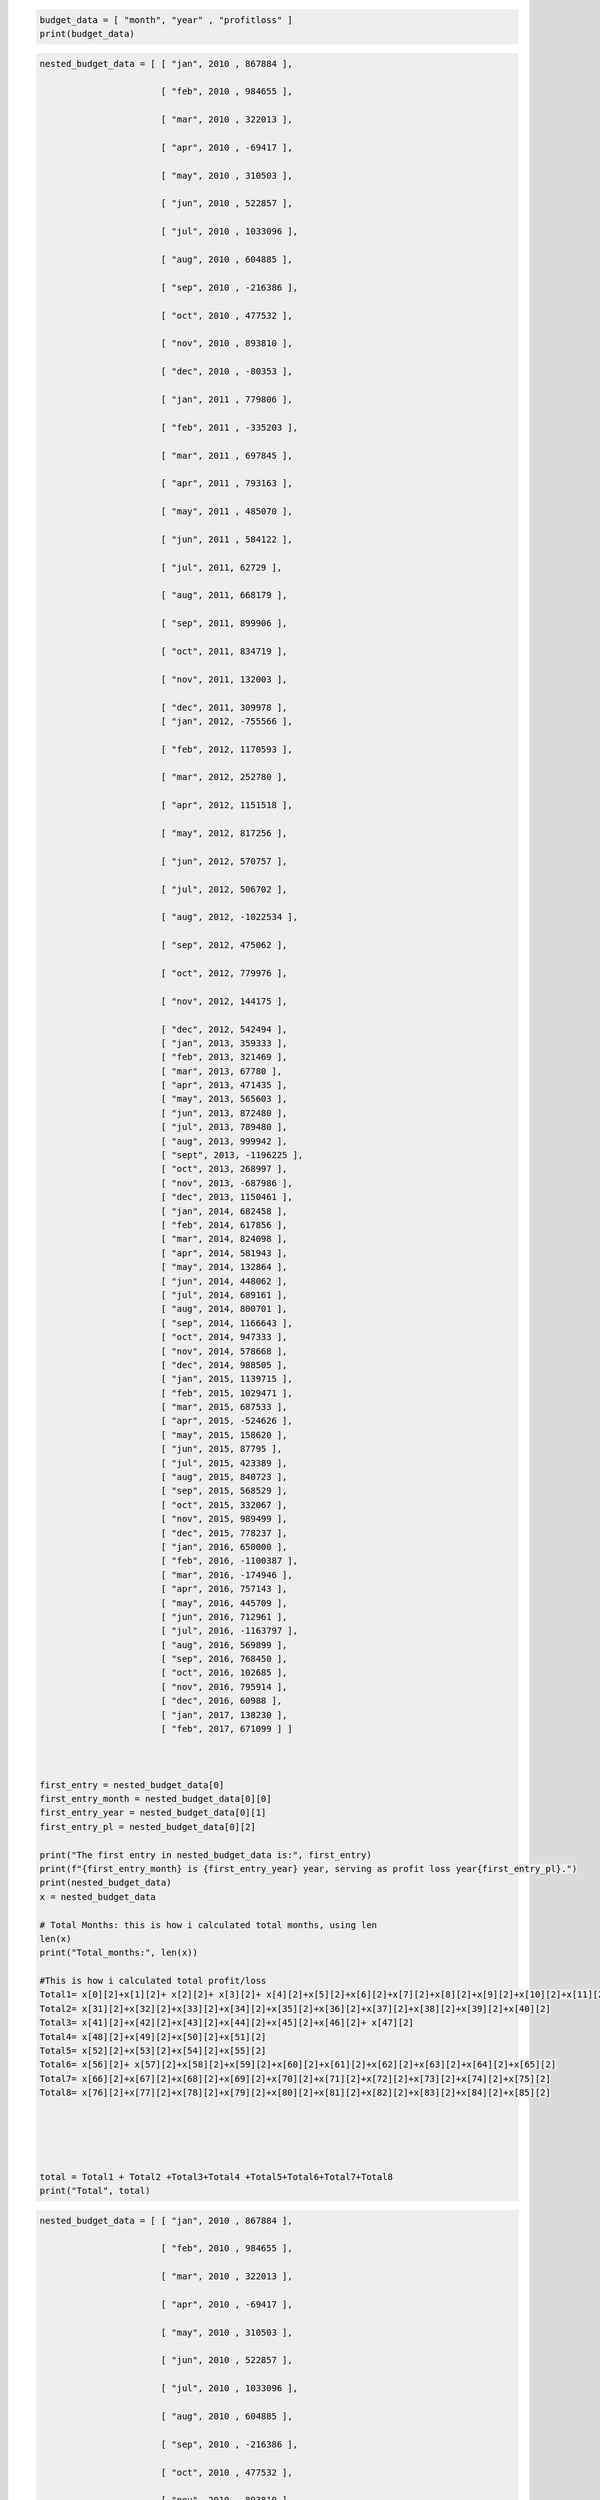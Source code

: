 .. code:: ipython3

    budget_data = [ "month", "year" , "profitloss" ]
    print(budget_data)

.. code:: ipython3

    nested_budget_data = [ [ "jan", 2010 , 867884 ],
                          
                           [ "feb", 2010 , 984655 ],
                          
                           [ "mar", 2010 , 322013 ],
                          
                           [ "apr", 2010 , -69417 ],
                          
                           [ "may", 2010 , 310503 ],
                          
                           [ "jun", 2010 , 522857 ],
                          
                           [ "jul", 2010 , 1033096 ],
                          
                           [ "aug", 2010 , 604885 ],
                          
                           [ "sep", 2010 , -216386 ],
                          
                           [ "oct", 2010 , 477532 ],
                          
                           [ "nov", 2010 , 893810 ],
                          
                           [ "dec", 2010 , -80353 ],
                          
                           [ "jan", 2011 , 779806 ],
                          
                           [ "feb", 2011 , -335203 ],
                          
                           [ "mar", 2011 , 697845 ],
                          
                           [ "apr", 2011 , 793163 ],
                          
                           [ "may", 2011 , 485070 ],
                          
                           [ "jun", 2011 , 584122 ],
                          
                           [ "jul", 2011, 62729 ],
                          
                           [ "aug", 2011, 668179 ],
                          
                           [ "sep", 2011, 899906 ],
                          
                           [ "oct", 2011, 834719 ],
                          
                           [ "nov", 2011, 132003 ],
                          
                           [ "dec", 2011, 309978 ],
                           [ "jan", 2012, -755566 ],
                          
                           [ "feb", 2012, 1170593 ],
                          
                           [ "mar", 2012, 252780 ],
                          
                           [ "apr", 2012, 1151518 ],
                          
                           [ "may", 2012, 817256 ],
                          
                           [ "jun", 2012, 570757 ],
                          
                           [ "jul", 2012, 506702 ],
                          
                           [ "aug", 2012, -1022534 ],
                          
                           [ "sep", 2012, 475062 ],
                          
                           [ "oct", 2012, 779976 ],
                          
                           [ "nov", 2012, 144175 ],
                    
                           [ "dec", 2012, 542494 ],
                           [ "jan", 2013, 359333 ],
                           [ "feb", 2013, 321469 ],
                           [ "mar", 2013, 67780 ],
                           [ "apr", 2013, 471435 ],
                           [ "may", 2013, 565603 ],
                           [ "jun", 2013, 872480 ],
                           [ "jul", 2013, 789480 ],
                           [ "aug", 2013, 999942 ],
                           [ "sept", 2013, -1196225 ],
                           [ "oct", 2013, 268997 ],
                           [ "nov", 2013, -687986 ],
                           [ "dec", 2013, 1150461 ],
                           [ "jan", 2014, 682458 ],
                           [ "feb", 2014, 617856 ],
                           [ "mar", 2014, 824098 ],
                           [ "apr", 2014, 581943 ],
                           [ "may", 2014, 132864 ],
                           [ "jun", 2014, 448062 ],
                           [ "jul", 2014, 689161 ],
                           [ "aug", 2014, 800701 ],
                           [ "sep", 2014, 1166643 ],
                           [ "oct", 2014, 947333 ],
                           [ "nov", 2014, 578668 ],
                           [ "dec", 2014, 988505 ],
                           [ "jan", 2015, 1139715 ],
                           [ "feb", 2015, 1029471 ],
                           [ "mar", 2015, 687533 ],
                           [ "apr", 2015, -524626 ],
                           [ "may", 2015, 158620 ],
                           [ "jun", 2015, 87795 ],
                           [ "jul", 2015, 423389 ],
                           [ "aug", 2015, 840723 ],
                           [ "sep", 2015, 568529 ],
                           [ "oct", 2015, 332067 ],
                           [ "nov", 2015, 989499 ],
                           [ "dec", 2015, 778237 ],
                           [ "jan", 2016, 650000 ],
                           [ "feb", 2016, -1100387 ],
                           [ "mar", 2016, -174946 ],
                           [ "apr", 2016, 757143 ],
                           [ "may", 2016, 445709 ],
                           [ "jun", 2016, 712961 ],
                           [ "jul", 2016, -1163797 ],
                           [ "aug", 2016, 569899 ],
                           [ "sep", 2016, 768450 ],
                           [ "oct", 2016, 102685 ],
                           [ "nov", 2016, 795914 ],
                           [ "dec", 2016, 60988 ],
                           [ "jan", 2017, 138230 ],
                           [ "feb", 2017, 671099 ] ]
                          
                           
                          
    first_entry = nested_budget_data[0]
    first_entry_month = nested_budget_data[0][0]
    first_entry_year = nested_budget_data[0][1]
    first_entry_pl = nested_budget_data[0][2]
    
    print("The first entry in nested_budget_data is:", first_entry)
    print(f"{first_entry_month} is {first_entry_year} year, serving as profit loss year{first_entry_pl}.")
    print(nested_budget_data)
    x = nested_budget_data
    
    # Total Months: this is how i calculated total months, using len
    len(x)
    print("Total_months:", len(x))
    
    #This is how i calculated total profit/loss
    Total1= x[0][2]+x[1][2]+ x[2][2]+ x[3][2]+ x[4][2]+x[5][2]+x[6][2]+x[7][2]+x[8][2]+x[9][2]+x[10][2]+x[11][2]+x[12][2]+x[13][2]+x[14][2]+x[15][2]+x[16][2]+x[17][2]+x[18][2]+x[19][2]+x[20][2]+x[21][2]+x[22][2]+x[23][2]+x[24][2]+x[25][2]+x[26][2]+x[27][2]+x[28][2]+x[29][2]+x[30][2]
    Total2= x[31][2]+x[32][2]+x[33][2]+x[34][2]+x[35][2]+x[36][2]+x[37][2]+x[38][2]+x[39][2]+x[40][2]
    Total3= x[41][2]+x[42][2]+x[43][2]+x[44][2]+x[45][2]+x[46][2]+ x[47][2]
    Total4= x[48][2]+x[49][2]+x[50][2]+x[51][2]
    Total5= x[52][2]+x[53][2]+x[54][2]+x[55][2]
    Total6= x[56][2]+ x[57][2]+x[58][2]+x[59][2]+x[60][2]+x[61][2]+x[62][2]+x[63][2]+x[64][2]+x[65][2]
    Total7= x[66][2]+x[67][2]+x[68][2]+x[69][2]+x[70][2]+x[71][2]+x[72][2]+x[73][2]+x[74][2]+x[75][2]
    Total8= x[76][2]+x[77][2]+x[78][2]+x[79][2]+x[80][2]+x[81][2]+x[82][2]+x[83][2]+x[84][2]+x[85][2]
    
    
    
    
    
    total = Total1 + Total2 +Total3+Total4 +Total5+Total6+Total7+Total8
    print("Total", total)
    
    
    



.. code:: ipython3

    nested_budget_data = [ [ "jan", 2010 , 867884 ],
                          
                           [ "feb", 2010 , 984655 ],
                          
                           [ "mar", 2010 , 322013 ],
                          
                           [ "apr", 2010 , -69417 ],
                          
                           [ "may", 2010 , 310503 ],
                          
                           [ "jun", 2010 , 522857 ],
                          
                           [ "jul", 2010 , 1033096 ],
                          
                           [ "aug", 2010 , 604885 ],
                          
                           [ "sep", 2010 , -216386 ],
                          
                           [ "oct", 2010 , 477532 ],
                          
                           [ "nov", 2010 , 893810 ],
                          
                           [ "dec", 2010 , -80353 ],
                          
                           [ "jan", 2011 , 779806 ],
                          
                           [ "feb", 2011 , -335203 ],
                          
                           [ "mar", 2011 , 697845 ],
                          
                           [ "apr", 2011 , 793163 ],
                          
                           [ "may", 2011 , 485070 ],
                          
                           [ "jun", 2011 , 584122 ],
                          
                           [ "jul", 2011, 62729 ],
                          
                           [ "aug", 2011, 668179 ],
                          
                           [ "sep", 2011, 899906 ],
                          
                           [ "oct", 2011, 834719 ],
                          
                           [ "nov", 2011, 132003 ],
                          
                           [ "dec", 2011, 309978 ],
                           [ "jan", 2012, -755566 ],
                          
                           [ "feb", 2012, 1170593 ],
                          
                           [ "mar", 2012, 252780 ],
                          
                           [ "apr", 2012, 1151518 ],
                          
                           [ "may", 2012, 817256 ],
                          
                           [ "jun", 2012, 570757 ],
                          
                           [ "jul", 2012, 506702 ],
                          
                           [ "aug", 2012, -1022534 ],
                          
                           [ "sep", 2012, 475062 ],
                          
                           [ "oct", 2012, 779976 ],
                          
                           [ "nov", 2012, 144175 ],
                    
                           [ "dec", 2012, 542494 ],
                           [ "jan", 2013, 359333 ],
                           [ "feb", 2013, 321469 ],
                           [ "mar", 2013, 67780 ],
                           [ "apr", 2013, 471435 ],
                           [ "may", 2013, 565603 ],
                           [ "jun", 2013, 872480 ],
                           [ "jul", 2013, 789480 ],
                           [ "aug", 2013, 999942 ],
                           [ "sept", 2013, -1196225 ],
                           [ "oct", 2013, 268997 ],
                           [ "nov", 2013, -687986 ],
                           [ "dec", 2013, 1150461 ],
                           [ "jan", 2014, 682458 ],
                           [ "feb", 2014, 617856 ],
                           [ "mar", 2014, 824098 ],
                           [ "apr", 2014, 581943 ],
                           [ "may", 2014, 132864 ],
                           [ "jun", 2014, 448062 ],
                           [ "jul", 2014, 689161 ],
                           [ "aug", 2014, 800701 ],
                           [ "sep", 2014, 1166643 ],
                           [ "oct", 2014, 947333 ],
                           [ "nov", 2014, 578668 ],
                           [ "dec", 2014, 988505 ],
                           [ "jan", 2015, 1139715 ],
                           [ "feb", 2015, 1029471 ],
                           [ "mar", 2015, 687533 ],
                           [ "apr", 2015, -524626 ],
                           [ "may", 2015, 158620 ],
                           [ "jun", 2015, 87795 ],
                           [ "jul", 2015, 423389 ],
                           [ "aug", 2015, 840723 ],
                           [ "sep", 2015, 568529 ],
                           [ "oct", 2015, 332067 ],
                           [ "nov", 2015, 989499 ],
                           [ "dec", 2015, 778237 ],
                           [ "jan", 2016, 650000 ],
                           [ "feb", 2016, -1100387 ],
                           [ "mar", 2016, -174946 ],
                           [ "apr", 2016, 757143 ],
                           [ "may", 2016, 445709 ],
                           [ "jun", 2016, 712961 ],
                           [ "jul", 2016, -1163797 ],
                           [ "aug", 2016, 569899 ],
                           [ "sep", 2016, 768450 ],
                           [ "oct", 2016, 102685 ],
                           [ "nov", 2016, 795914 ],
                           [ "dec", 2016, 60988 ],
                           [ "jan", 2017, 138230 ],
                           [ "feb", 2017, 671099 ] ]
                          
                           
                          
    first_entry = nested_budget_data[0]
    first_entry_month = nested_budget_data[0][0]
    first_entry_year = nested_budget_data[0][1]
    first_entry_pl = nested_budget_data[0][2]
    
    print("The first entry in nested_budget_data is:", first_entry)
    print(f"{first_entry_month} is {first_entry_year} year, serving as profit loss year{first_entry_pl}.")
    print(nested_budget_data)
    x = nested_budget_data
    
    # Total Months
    len(x)
    print("Total_months:", len(x))
    
    # This is how i calculated the change in profits for every month throughout the period
    
    tot = y = [x[1][2]-x[0][2], x[2][2]- x[1][2], x[3][2]-x[2][2],
        x[4][2]-x[3][2], x[5][2]-x[4][2], x[6][2]-x[5][2],
        x[7][2]-x[6][2], x[8][2]-x[7][2], x[9][2]-x[8][2],
        x[10][2]-x[9][2], x[11][2]-x[10][2], x[12][2]-x[11][2],
        x[13][2]-x[12][2], x[14][2]-x[13][2], x[15][2]-x[14][2],
        x[16][2]-x[15][2], x[17][2]-x[16][2], x[18][2]-x[17][2],
        x[19][2]-x[18][2], x[20][2]-x[19][2], x[21][2]-x[20][2],
        x[22][2]-x[21][2], x[23][2]-x[22][2], x[24][2]-x[23][2],
        x[25][2]-x[24][2], x[26][2]-x[25][2], x[27][2]-x[26][2],
        x[28][2]-x[27][2], x[29][2]-x[28][2], x[30][2]-x[29][2],
        x[31][2]-x[30][2], x[32][2]-x[31][2], x[33][2]-x[32][2],
        x[34][2]-x[33][2], x[35][2]-x[34][2], x[36][2]-x[35][2],
        x[37][2]-x[36][2], x[38][2]-x[37][2], x[39][2]-x[38][2],
        x[40][2]-x[39][2], x[41][2]-x[40][2], x[42][2]-x[41][2],
        x[43][2]-x[42][2], x[44][2]-x[43][2], x[45][2]-x[44][2],
        x[46][2]-x[45][2], x[47][2]-x[46][2], x[48][2]-x[47][2],
        x[49][2]-x[48][2], x[50][2]-x[49][2], x[51][2]-x[50][2],
        x[52][2]-x[51][2], x[53][2]-x[52][2], x[54][2]-x[53][2],
        x[55][2]-x[54][2], x[56][2]-x[55][2], x[57][2]-x[56][2],
        x[58][2]-x[57][2], x[59][2]-x[58][2], x[60][2]-x[59][2],
        x[61][2]-x[60][2], x[62][2]-x[61][2], x[63][2]-x[62][2],
        x[64][2]-x[63][2], x[65][2]-x[64][2], x[66][2]-x[65][2],
        x[67][2]-x[66][2], x[68][2]-x[67][2], x[69][2]-x[68][2],
        x[70][2]-x[69][2], x[71][2]-x[70][2], x[72][2]-x[71][2],
        x[73][2]-x[72][2], x[74][2]-x[73][2], x[75][2]-x[74][2],
        x[76][2]-x[75][2], x[77][2]-x[76][2], x[78][2]-x[77][2],
        x[79][2]-x[78][2], x[80][2]-x[79][2], x[81][2]-x[80][2],
        x[82][2]-x[81][2], x[83][2]-x[82][2], x[84][2]-x[83][2],
        x[85][2]-x[84][2]]
    
               
        
    
    print("_change_in_profit = ", tot)
    
    
    
         
    
        
         
                                                 
    
    
                                                       
                                                       
    
    
    



.. parsed-literal::

    The first entry in nested_budget_data is: ['jan', 2010, 867884]
    jan is 2010 year, serving as profit loss year867884.
    [['jan', 2010, 867884], ['feb', 2010, 984655], ['mar', 2010, 322013], ['apr', 2010, -69417], ['may', 2010, 310503], ['jun', 2010, 522857], ['jul', 2010, 1033096], ['aug', 2010, 604885], ['sep', 2010, -216386], ['oct', 2010, 477532], ['nov', 2010, 893810], ['dec', 2010, -80353], ['jan', 2011, 779806], ['feb', 2011, -335203], ['mar', 2011, 697845], ['apr', 2011, 793163], ['may', 2011, 485070], ['jun', 2011, 584122], ['jul', 2011, 62729], ['aug', 2011, 668179], ['sep', 2011, 899906], ['oct', 2011, 834719], ['nov', 2011, 132003], ['dec', 2011, 309978], ['jan', 2012, -755566], ['feb', 2012, 1170593], ['mar', 2012, 252780], ['apr', 2012, 1151518], ['may', 2012, 817256], ['jun', 2012, 570757], ['jul', 2012, 506702], ['aug', 2012, -1022534], ['sep', 2012, 475062], ['oct', 2012, 779976], ['nov', 2012, 144175], ['dec', 2012, 542494], ['jan', 2013, 359333], ['feb', 2013, 321469], ['mar', 2013, 67780], ['apr', 2013, 471435], ['may', 2013, 565603], ['jun', 2013, 872480], ['jul', 2013, 789480], ['aug', 2013, 999942], ['sept', 2013, -1196225], ['oct', 2013, 268997], ['nov', 2013, -687986], ['dec', 2013, 1150461], ['jan', 2014, 682458], ['feb', 2014, 617856], ['mar', 2014, 824098], ['apr', 2014, 581943], ['may', 2014, 132864], ['jun', 2014, 448062], ['jul', 2014, 689161], ['aug', 2014, 800701], ['sep', 2014, 1166643], ['oct', 2014, 947333], ['nov', 2014, 578668], ['dec', 2014, 988505], ['jan', 2015, 1139715], ['feb', 2015, 1029471], ['mar', 2015, 687533], ['apr', 2015, -524626], ['may', 2015, 158620], ['jun', 2015, 87795], ['jul', 2015, 423389], ['aug', 2015, 840723], ['sep', 2015, 568529], ['oct', 2015, 332067], ['nov', 2015, 989499], ['dec', 2015, 778237], ['jan', 2016, 650000], ['feb', 2016, -1100387], ['mar', 2016, -174946], ['apr', 2016, 757143], ['may', 2016, 445709], ['jun', 2016, 712961], ['jul', 2016, -1163797], ['aug', 2016, 569899], ['sep', 2016, 768450], ['oct', 2016, 102685], ['nov', 2016, 795914], ['dec', 2016, 60988], ['jan', 2017, 138230], ['feb', 2017, 671099]]
    Total_months: 86
    _change_in_profit =  [116771, -662642, -391430, 379920, 212354, 510239, -428211, -821271, 693918, 416278, -974163, 860159, -1115009, 1033048, 95318, -308093, 99052, -521393, 605450, 231727, -65187, -702716, 177975, -1065544, 1926159, -917813, 898738, -334262, -246499, -64055, -1529236, 1497596, 304914, -635801, 398319, -183161, -37864, -253689, 403655, 94168, 306877, -83000, 210462, -2196167, 1465222, -956983, 1838447, -468003, -64602, 206242, -242155, -449079, 315198, 241099, 111540, 365942, -219310, -368665, 409837, 151210, -110244, -341938, -1212159, 683246, -70825, 335594, 417334, -272194, -236462, 657432, -211262, -128237, -1750387, 925441, 932089, -311434, 267252, -1876758, 1733696, 198551, -665765, 693229, -734926, 77242, 532869]


.. code:: ipython3

    #Calculating the total change to determine the average
    sum(tot)
    print("Sum_of_tot", sum(tot))
    



.. parsed-literal::

    Sum_of_tot -196785


.. code:: ipython3

    p= sum(tot)
    print(p)
    
    
    
    



.. parsed-literal::

    -196785


.. code:: ipython3

    #calculating the average change
    average_change = p/85
    
    average_change





.. parsed-literal::

    -2315.1176470588234



.. code:: ipython3

    print("Financial Analysis Summary")
    
    print("Total_months", len(x))
    print("Total", total)
    print("average change", average_change)
    
    print("Max increase in profits ocured February 2012 : ", max(tot))
    print("Max decrease in profits occured September 2013 : ", min(tot))


.. parsed-literal::

    Financial Analysis Summary
    Total_months 86
    Total 38382570
    average change -2315.1176470588234
    Max increase in profits ocured February 2012 :  1926159
    Max decrease in profits occured September 2013 :  -2196167


